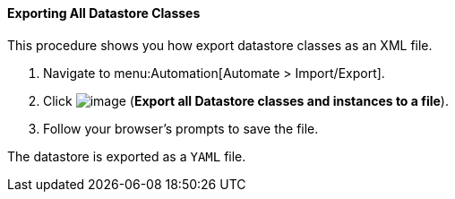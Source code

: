 [[exporting-all-datastore-classes]]
==== Exporting All Datastore Classes

This procedure shows you how export datastore classes as an XML file.

. Navigate to menu:Automation[Automate > Import/Export].

. Click image:../images/2371.png[image] (*Export all Datastore classes and instances to a file*).

. Follow your browser's prompts to save the file.

The datastore is exported as a `YAML` file.
